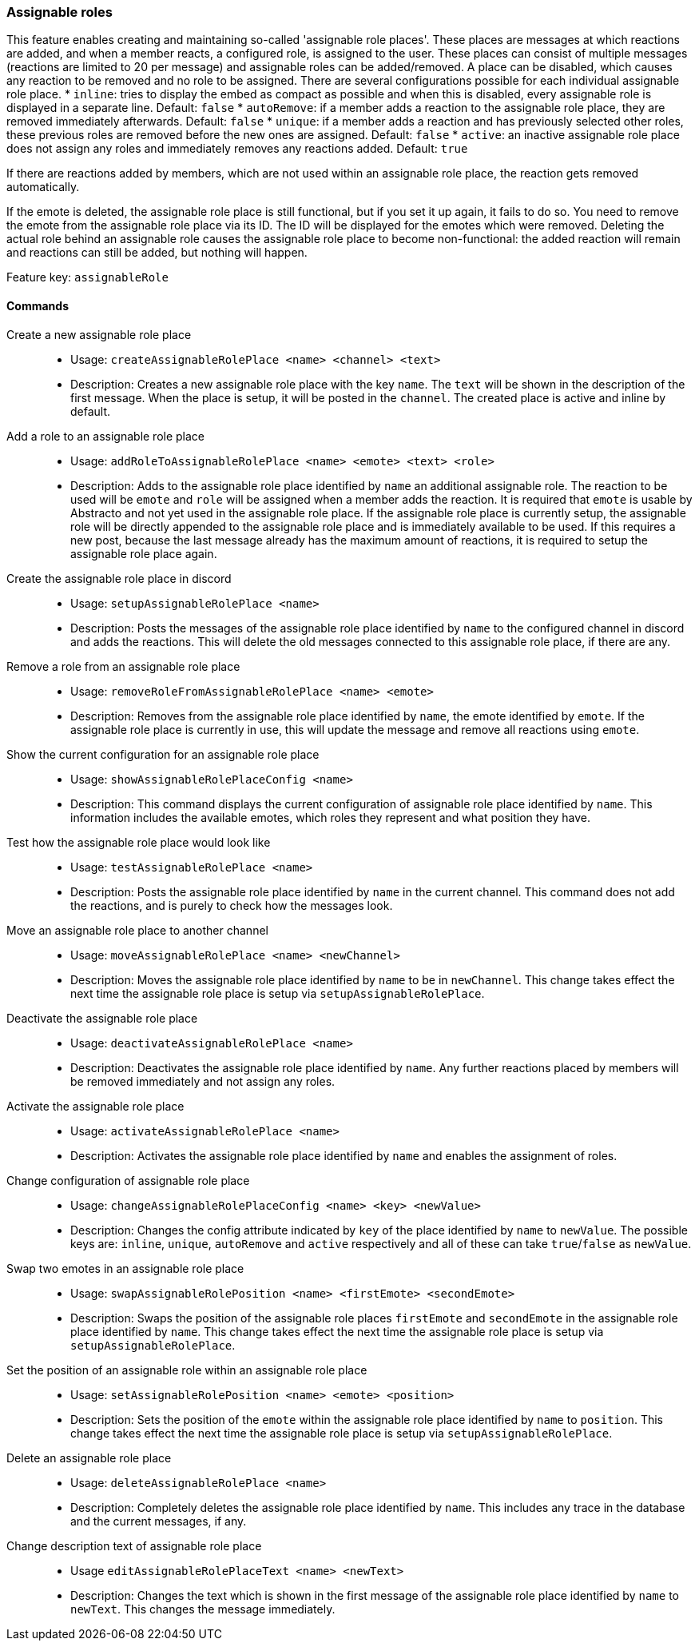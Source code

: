 === Assignable roles

This feature enables creating and maintaining so-called 'assignable role places'. These places are messages at which reactions are added, and when a member reacts, a configured role, is assigned to the user.
These places can consist of multiple messages (reactions are limited to 20 per message) and assignable roles can be added/removed. A place can be disabled, which causes any reaction to be removed and no role to be assigned.
There are several configurations possible for each individual assignable role place.
* `inline`: tries to display the embed as compact as possible and when this is disabled, every assignable role is displayed in a separate line. Default: `false`
* `autoRemove`: if a member adds a reaction to the assignable role place, they are removed immediately afterwards. Default: `false`
* `unique`: if a member adds a reaction and has previously selected other roles, these previous roles are removed before the new ones are assigned. Default: `false`
* `active`: an inactive assignable role place does not assign any roles and immediately removes any reactions added. Default: `true`

If there are reactions added by members, which are not used within an assignable role place, the reaction gets removed automatically.

If the emote is deleted, the assignable role place is still functional, but if you set it up again, it fails to do so. You need to remove the emote from the assignable role place via its ID. The ID will be displayed for the emotes which were removed.
Deleting the actual role behind an assignable role causes the assignable role place to become non-functional: the added reaction will remain and reactions can still be added, but nothing will happen.

Feature key: `assignableRole`


==== Commands
Create a new assignable role place::
* Usage: `createAssignableRolePlace <name> <channel> <text>`
* Description: Creates a new assignable role place with the key `name`. The `text` will be shown in the description of the first message.
When the place is setup, it will be posted in the `channel`. The created place is active and inline by default.

Add a role to an assignable role place::
* Usage: `addRoleToAssignableRolePlace <name> <emote> <text> <role>`
* Description: Adds to the assignable role place identified by `name` an additional assignable role. The reaction to be used will be `emote` and `role` will be assigned when a member adds the reaction.
It is required that `emote` is usable by Abstracto and not yet used in the assignable role place. If the assignable role place is currently setup, the assignable role will be directly appended to the assignable role place and is
immediately available to be used. If this requires a new post, because the last message already has the maximum amount of reactions, it is required to setup the assignable role place again.

Create the assignable role place in discord::
* Usage: `setupAssignableRolePlace <name>`
* Description: Posts the messages of the assignable role place identified by `name` to the configured channel in discord and adds the reactions. This will delete the old messages connected to this assignable role place, if there are any.

Remove a role from an assignable role place::
* Usage: `removeRoleFromAssignableRolePlace <name> <emote>`
* Description: Removes from the assignable role place identified by `name`, the emote identified by `emote`. If the assignable role place is currently in use, this will update the message and remove all reactions using `emote`.

Show the current configuration for an assignable role place::
* Usage: `showAssignableRolePlaceConfig <name>`
* Description: This command displays the current configuration of assignable role place identified by `name`. This information includes the available emotes, which roles they represent and what position they have.

Test how the assignable role place would look like::
* Usage: `testAssignableRolePlace <name>`
* Description: Posts the assignable role place identified by `name` in the current channel. This command does not add the reactions, and is purely to check how the messages look.

Move an assignable role place to another channel::
* Usage: `moveAssignableRolePlace <name> <newChannel>`
* Description: Moves the assignable role place identified by `name` to be in `newChannel`. This change takes effect the next time the assignable role place is setup via `setupAssignableRolePlace`.

Deactivate the assignable role place::
* Usage: `deactivateAssignableRolePlace <name>`
* Description: Deactivates the assignable role place identified by `name`. Any further reactions placed by members will be removed immediately and not assign any roles.

Activate the assignable role place::
* Usage: `activateAssignableRolePlace <name>`
* Description: Activates the assignable role place identified by `name` and enables the assignment of roles.

Change configuration of assignable role place::
* Usage: `changeAssignableRolePlaceConfig <name> <key> <newValue>`
* Description: Changes the config attribute indicated by `key` of the place identified by `name` to `newValue`. The possible keys are: `inline`, `unique`, `autoRemove` and `active` respectively and all of these can take `true`/`false` as `newValue`.

Swap two emotes in an assignable role place::
* Usage: `swapAssignableRolePosition <name> <firstEmote> <secondEmote>`
* Description: Swaps the position of the assignable role places `firstEmote` and `secondEmote` in the assignable role place identified by `name`.  This change takes effect the next time the assignable role place is setup via `setupAssignableRolePlace`.

Set the position of an assignable role within an assignable role place::
* Usage: `setAssignableRolePosition <name> <emote> <position>`
* Description: Sets the position of the `emote` within the assignable role place identified by `name` to `position`.  This change takes effect the next time the assignable role place is setup via `setupAssignableRolePlace`.

Delete an assignable role place::
* Usage: `deleteAssignableRolePlace <name>`
* Description: Completely deletes the assignable role place identified by `name`. This includes any trace in the database and the current messages, if any.

Change description text of assignable role place::
* Usage `editAssignableRolePlaceText <name> <newText>`
* Description: Changes the text which is shown in the first message of the assignable role place identified by `name` to `newText`. This changes the message immediately.